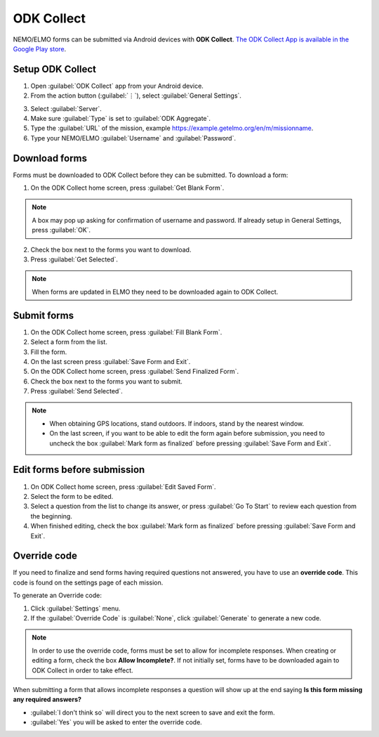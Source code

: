 ODK Collect
===========

NEMO/ELMO forms can be submitted via Android devices with **ODK Collect**.
`The ODK Collect App is available in the Google Play store <https://play.google.com/store/apps/details?id=org.odk.collect.android&hl=en>`_.

Setup ODK Collect
-----------------

1.  Open :guilabel:`ODK Collect` app from your Android device.
2.  From the action button (:guilabel:`⋮`), select :guilabel:`General Settings`.

.. image:: ODK-menu.png
  :alt: ODK menu

3.  Select :guilabel:`Server`.
4.  Make sure :guilabel:`Type` is set to :guilabel:`ODK Aggregate`.
5.  Type the :guilabel:`URL` of the mission, example https://example.getelmo.org/en/m/missionname.
6. Type your NEMO/ELMO :guilabel:`Username` and :guilabel:`Password`.

Download forms
--------------

Forms must be downloaded to ODK Collect before they can be submitted. To download a form:

1. On the ODK Collect home screen, press :guilabel:`Get Blank Form`.

.. note::
  A box may pop up asking for confirmation of username and password. If already setup in General Settings, press :guilabel:`OK`.

2. Check the box next to the forms you want to download.
3. Press :guilabel:`Get Selected`.

.. note::
  When forms are updated in ELMO they need to be downloaded again to ODK Collect.


Submit forms
------------

1. On the ODK Collect home screen, press :guilabel:`Fill Blank Form`.
2. Select a form from the list.
3. Fill the form.
4. On the last screen press :guilabel:`Save Form and Exit`.
5. On the ODK Collect home screen, press :guilabel:`Send Finalized Form`.
6. Check the box next to the forms you want to submit.
7. Press :guilabel:`Send Selected`.

.. note ::

  - When obtaining GPS locations, stand outdoors. If indoors, stand by the nearest window.
  - On the last screen, if you want to be able to edit the form again before submission, you need to uncheck the box :guilabel:`Mark form as finalized` before pressing :guilabel:`Save Form and Exit`.


Edit forms before submission
----------------------------

1. On ODK Collect home screen, press :guilabel:`Edit Saved Form`.
2. Select the form to be edited.
3. Select a question from the list to change its answer, or press :guilabel:`Go To Start` to
   review each question from the beginning.
4. When finished editing, check the box :guilabel:`Mark form as finalized` before pressing :guilabel:`Save Form and Exit`.


.. _override-code:

Override code
-------------

If you need to finalize and send forms having required questions not answered, you have to use an **override code**. This code is found on the settings page of each mission.

To generate an Override code:

1. Click :guilabel:`Settings` menu.
2. If the :guilabel:`Override Code` is :guilabel:`None`, click :guilabel:`Generate` to generate a new code.

.. image:: override-code.png
   :alt: Override code

.. note::

  In order to use the override code, forms must be set to allow for incomplete responses. When creating or editing a form, check the box **Allow Incomplete?**. If not initially set, forms have to be downloaded again to ODK Collect in order to take effect.

When submitting a form that allows incomplete responses a question will show up at the end saying **Is this form missing any required answers?**

- :guilabel:`I don't think so` will direct you to the next screen to save and exit the form.
- :guilabel:`Yes` you will be asked to enter the override code.

.. image:: incomplete-tablet-response.png
   :alt: Incomplete Android response
